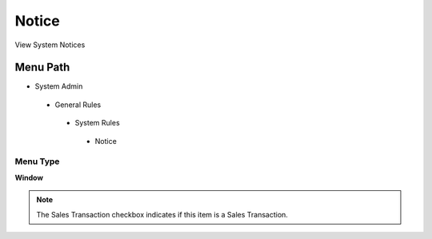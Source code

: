 
.. _functional-guide/menu/notice:

======
Notice
======

View System Notices

Menu Path
=========


* System Admin

 * General Rules

  * System Rules

   * Notice

Menu Type
---------
\ **Window**\ 

.. note::
    The Sales Transaction checkbox indicates if this item is a Sales Transaction.


.. seealso::
    :ref:`functional-guidewindow-notice`
